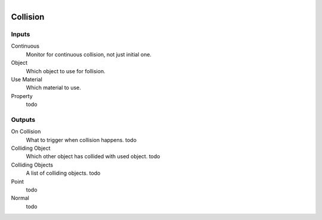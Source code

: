.. figure:: /images/logic_nodes/physics/ln-collision.png
   :align: right
   :width: 215
   :alt: Collision Node

.. _ln-collision:

===============
Collision
===============

Inputs
++++++

Continuous
   Monitor for continuous collision, not just initial one.

Object
   Which object to use for follision.

Use Material
   Which material to use.

Property
   todo

Outputs
+++++++

On Collision
   What to trigger when collision happens. todo
   
Colliding Object
   Which other object has collided with used object. todo

Colliding Objects
   A list of colliding objects. todo

Point
   todo

Normal
   todo
